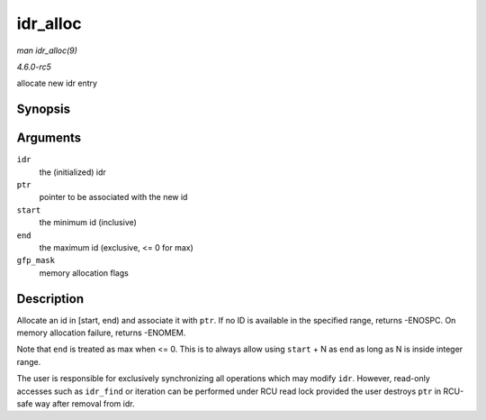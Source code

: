 .. -*- coding: utf-8; mode: rst -*-

.. _API-idr-alloc:

=========
idr_alloc
=========

*man idr_alloc(9)*

*4.6.0-rc5*

allocate new idr entry


Synopsis
========

.. c:function:: int idr_alloc( struct idr * idr, void * ptr, int start, int end, gfp_t gfp_mask )

Arguments
=========

``idr``
    the (initialized) idr

``ptr``
    pointer to be associated with the new id

``start``
    the minimum id (inclusive)

``end``
    the maximum id (exclusive, <= 0 for max)

``gfp_mask``
    memory allocation flags


Description
===========

Allocate an id in [start, end) and associate it with ``ptr``. If no ID
is available in the specified range, returns -ENOSPC. On memory
allocation failure, returns -ENOMEM.

Note that ``end`` is treated as max when <= 0. This is to always allow
using ``start`` + N as ``end`` as long as N is inside integer range.

The user is responsible for exclusively synchronizing all operations
which may modify ``idr``. However, read-only accesses such as
``idr_find`` or iteration can be performed under RCU read lock provided
the user destroys ``ptr`` in RCU-safe way after removal from idr.


.. ------------------------------------------------------------------------------
.. This file was automatically converted from DocBook-XML with the dbxml
.. library (https://github.com/return42/sphkerneldoc). The origin XML comes
.. from the linux kernel, refer to:
..
.. * https://github.com/torvalds/linux/tree/master/Documentation/DocBook
.. ------------------------------------------------------------------------------
